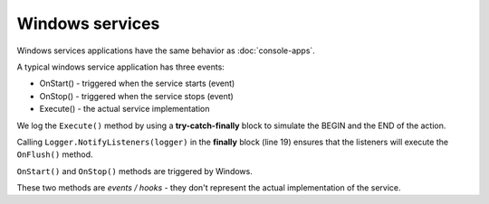 Windows services
====================

Windows services applications have the same behavior as :doc:`console-apps`.

A typical windows service application has three events:

- OnStart() - triggered when the service starts (event)

- OnStop() - triggered when the service stops (event)

- Execute() - the actual service implementation

We log the ``Execute()`` method by using a **try-catch-finally** block to simulate the BEGIN and the END of the action.

Calling ``Logger.NotifyListeners(logger)`` in the **finally** block (line 19) ensures that the listeners will execute the ``OnFlush()`` method.

.. code-block:: c#
    :linenos:
    :emphasize-lines: 5,19

    public partial class MyService : ServiceBase
    {
        public void Execute(object source, ElapsedEventArgs e)
        {
            ILogger logger = new Logger(url: "MyService.Execute");

            try
            {
                logger.Info("executing MyService");

                // executing
            }
            catch(Exception ex)
            {
                logger.Error(ex);
            }
            finally
            {
                Logger.NotifyListeners(logger);
            }
        }
    }

``OnStart()`` and ``OnStop()`` methods are triggered by Windows.


These two methods are *events / hooks* - they don't represent the actual implementation of the service.

.. code-block:: c#
    :linenos:
    :emphasize-lines: 8,12,19,21,30,35,49

    using KissLog;

    namespace WindowsService_sample
    {
        public partial class MyService : ServiceBase
        {
            private readonly Timer timer = new Timer();
            private readonly int _triggerInterval = 1000;

            private ILogger Logger = null;

            public MyService()
            {
                ConfigureKissLog();

                InitializeComponent();
            }

            protected override void OnStart(string[] args)
            {
                Logger = new Logger();

                Logger.Info("***** Starting service *****");

                timer.Elapsed += new ElapsedEventHandler(Execute);
                timer.Interval = _triggerInterval;
                timer.Enabled = true;
            }

            protected override void OnStop()
            {
                Logger.Info("Service stopped");

                _timer.Stop();
            }

            public void Execute(object source, ElapsedEventArgs e)
            {
                ILogger logger = new Logger(url: "MyService.Execute");

                try
                {
                    logger.Info("executing MyService");

                    // executing
                }
                catch(Exception ex)
                {
                    logger.Error(ex);
                }
                finally
                {
                    KissLog.Logger.NotifyListeners(logger);
                }
            }

            private void ConfigureKissLog()
            {
                string organizationId = "0337cd29-a56e-42c1-a48a-e900f3116aa8";
                string applicationId = "b1d65503-fc9d-4d3d-9f37-3c8be9fcb450";

                // Save the logs to KissLog.net
                KissLogConfiguration.Listeners.Add(new KissLogApiListener(new KissLog.Apis.v1.Auth.Application(organizationId, applicationId))
                {
                    UseAsync = false
                });

                // Save all the KissLog logs to NLog targets (local text files)
                KissLogConfiguration.Listeners.Add(new NLogTargetListener());
            }
        }
    }

